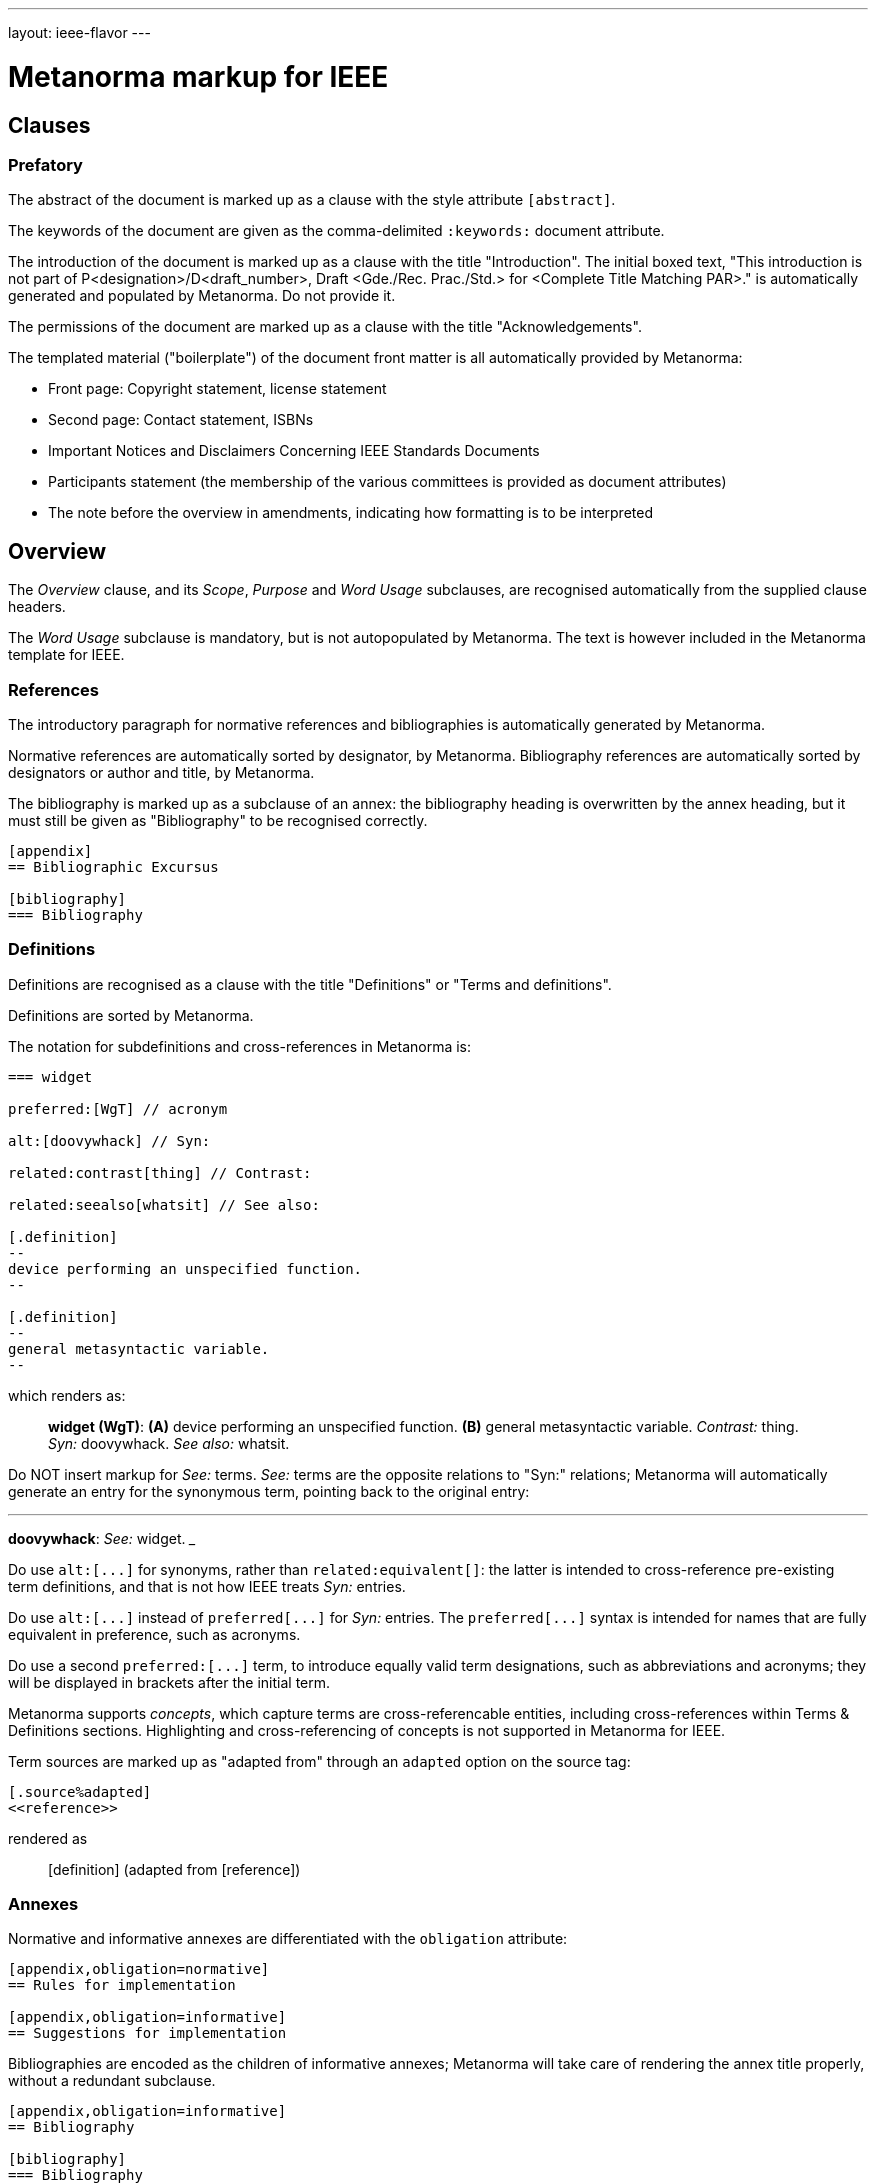 ---
layout: ieee-flavor
---

= Metanorma markup for IEEE

== Clauses

=== Prefatory

The abstract of the document is marked up as a clause with the style attribute `[abstract]`.

The keywords of the document are given as the comma-delimited `:keywords:` document attribute.

The introduction of the document is marked up as a clause with the title "Introduction".
The initial boxed text, "This introduction is not part of P&lt;designation&gt;/D&lt;draft_number&gt;, Draft &lt;Gde./Rec. Prac./Std.&gt; for &lt;Complete Title Matching PAR&gt;." is automatically generated and populated by Metanorma.
Do not provide it.

The permissions of the document are marked up as a clause with the title "Acknowledgements".

The templated material ("boilerplate") of the document front matter is all automatically provided by
Metanorma:

* Front page: Copyright statement, license statement
* Second page: Contact statement, ISBNs
* Important Notices and Disclaimers Concerning IEEE Standards Documents
* Participants statement (the membership of the various committees is provided as document attributes)
* The note before the overview in amendments, indicating how formatting is to be interpreted

== Overview

The _Overview_ clause, and its _Scope_, _Purpose_ and _Word Usage_ subclauses, are recognised automatically from the supplied clause headers.

The _Word Usage_ subclause is mandatory, but is not autopopulated by Metanorma. The text is however included in
the Metanorma template for IEEE.

=== References

The introductory paragraph for normative references and bibliographies is automatically generated by Metanorma.

Normative references are automatically sorted by designator, by Metanorma. Bibliography references are automatically
sorted by designators or author and title, by Metanorma.

The bibliography is marked up as a subclause of an annex: the bibliography heading is overwritten by the annex heading,
but it must still be given as "Bibliography" to be recognised correctly.

[source,asciidoc]
----
[appendix]
== Bibliographic Excursus

[bibliography]
=== Bibliography
----

=== Definitions

Definitions are recognised as a clause with the title "Definitions" or "Terms and definitions".

Definitions are sorted by Metanorma.

The notation for subdefinitions and cross-references in Metanorma is:

[source,asciidoc]
----
=== widget

preferred:[WgT] // acronym

alt:[doovywhack] // Syn:

related:contrast[thing] // Contrast:

related:seealso[whatsit] // See also:

[.definition]
--
device performing an unspecified function.
--

[.definition]
--
general metasyntactic variable.
--
----

which renders as:

____

*widget (WgT)*: *(A)* device performing an unspecified function. *(B)* general metasyntactic variable. _Contrast:_ thing.
_Syn:_ doovywhack. _See also:_ whatsit.
____

Do NOT insert markup for _See:_ terms. _See:_ terms are the opposite relations to "Syn:" relations; Metanorma will 
automatically generate an entry for the synonymous term, pointing back to the original entry:

___

*doovywhack*: _See:_ widget.
___

Do use `+alt:[...]+` for synonyms, rather than `related:equivalent[]`: the latter is intended to cross-reference
pre-existing term definitions, and that is not how IEEE treats _Syn:_ entries.

Do use `+alt:[...]+` instead of `+preferred[...]+` for _Syn:_ entries. The `+preferred[...]+` syntax is intended for 
names that are fully equivalent in preference, such as acronyms.

Do use a second `+preferred:[...]+` term, to introduce equally valid term designations, such as abbreviations and acronyms;
they will be displayed in brackets after the initial term.

Metanorma supports _concepts_, which capture terms are cross-referencable entities, including cross-references
within Terms & Definitions sections. Highlighting and cross-referencing of concepts is not supported in Metanorma for IEEE.

Term sources are marked up as "adapted from" through an `adapted` option on the source tag:

[source,asciidoc]
----
[.source%adapted]
<<reference>>
----

rendered as

____
[definition]  (adapted from [reference])
____

=== Annexes

Normative and informative annexes are differentiated with the `obligation` attribute:

[source,asciidoc]
----
[appendix,obligation=normative]
== Rules for implementation

[appendix,obligation=informative]
== Suggestions for implementation
----

Bibliographies are encoded as the children of informative annexes; Metanorma will take care of rendering the annex title
properly, without a redundant subclause.

[source,asciidoc]
----
[appendix,obligation=informative]
== Bibliography

[bibliography]
=== Bibliography
----

== Blocks

=== Notes

The footnote on first appearance of a note,

____
Notes to text, tables, and figures are for information only and do not contain requirements needed to implement the standard.
____

is automatically generated by Metanorma.

=== Tables

Table heads and table subheads are marked up as header cells. They are differentiated by line break:

[source,asciidoc]
----
|===
| Header1 | Header2

h| Table Row Head +
Table Row Subhead | Value
----

== Inline

=== Cross-references

Omission of "clause" at the start of a sentence for cross-references to subclauses is done automatically
by Metanorma. If Metanorma's detection of the start of a sentence is incorrect, you can override Metanorma's
auto-generated text, by providing it explicitly within the cross-reference, e.g. `<<xref1,Clause 3.1>>`.

References to the bibliography are automatically populated by designator and bibliographic number (e.g. _ISO 639-2, [B1]_),
if the reference is to a standard or technical report, or otherwise by title and bibliographic number. If you wish to
override that, e.g. by using authors instead of title, you should populate the cross-reference text, e.g.
`<<ref1,Boswell and Johnson [B2]>>`.

=== Footnotes

If a footnote is repeated, Metanorma automatically detects that and converts it into a cross-reference ("See Footnote 1.")
A repeat footnote can be marked up using the `footnote` macro target (`abc` in the following example; any identifier can be used),
and with the repeat footnote text left blank.

[source,asciidoc]
----
Hello.footnote:abc[This is a footnote]

Repetition.footnote:abc[]
----

== Validation

Metanorma issues warnings for the document against the following rules from the Style Manual:

* The title of the document starts as "(Draft) (Trial-Use) (Standards|Recommended Practice|Guide)" (11.3). This is done automatically by Metanorma if all the relevant document attributes are populated.
* The title contains no uncapitalised words other than prepositions (11.3).
* No cross-reference ranges are used: "See Figure 1, Figure 2 and Figure 3", not "See Figures 1 through 3" (17.2). This is only checked against autonumbered cross-references.
* Undated references should not contain identify specific elements of the referenced text (12.3.2).
* Normative references should be dated (12.3.1).
* There should be no more than one ordered list within a numbered clause (13.3).
* The names of supplied images in figures and tables must follow the prescribed naming conventions (17.1).
* Figure headings should be capitalised (17.2).
* The document must contain an Overview clause, a Scope clause, a Word Usage clause (12.2).
* The Overview clause must occur first, and contain the Scope clause and the Word Usage clause (12.2).
* There should be no more than five levels of subclauses (13.1).
* No subclause should be the only child of its parent (13.1).
* Decimal comma should not be used (14.2).
* Decimals must have a leading zero if less than 1 (14.2).
* There must be space before the percent sign (14.2).
* There must be space between numerals and recognised SI units (14.2).
* Units must be given on both value and tolerance for an SI unit (14.2).
* Numbers occurring in tables should be broken up in threes, unless they are four-digit sequences and all other digits are at most three digits (16.3.2).
* Table headings and header cells should be capitalised (16.2).
* The document should contain Normative Refences and Definitions (12.2).
* The bibliography should be either the first or the last annex of the document (19.1).
* Unordered lists should be no more than two levels deep.
* Ordered lists should be no more than five levels deep.
